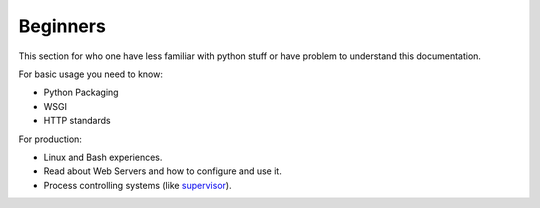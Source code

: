 Beginners
=========

This section for who one have less familiar with python stuff or
have problem to understand this documentation.

For basic usage you need to know:

- Python Packaging
- WSGI
- HTTP standards

For production:

- Linux and Bash experiences.
- Read about Web Servers and how to configure and use it.
- Process controlling systems (like `supervisor <http://supervisord.org/>`_).
